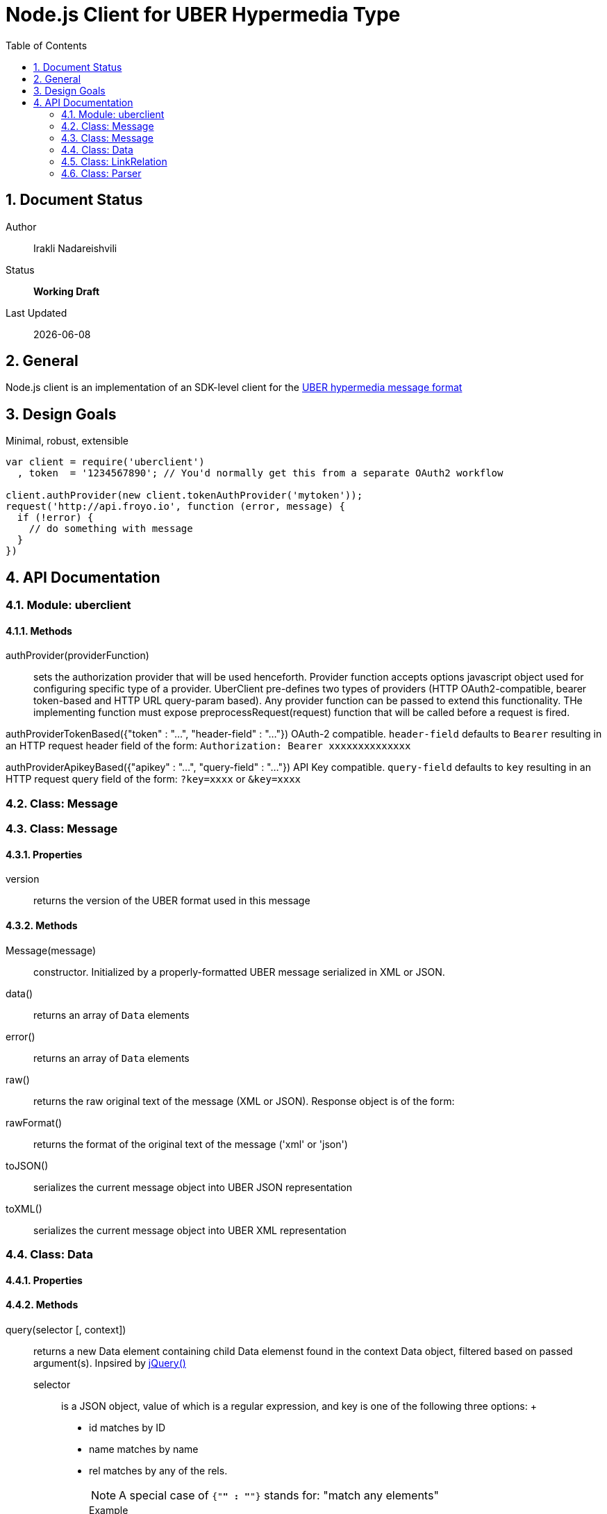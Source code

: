 = Node.js Client for UBER Hypermedia Type
:toc:
:numbered:

== Document Status
Author::
  Irakli Nadareishvili
Status::
  *[white red-background]#Working Draft#*

////
  *[white blue-background]#Release Candidate#*
  *[white green-background]#Released#*
////

Last Updated::
  {docdate}

== General
Node.js client is an implementation of an SDK-level client for the http://uberhypermedia.org[UBER hypermedia message format]

== Design Goals
Minimal, robust, extensible

[source,javascript]
----
var client = require('uberclient')
  , token  = '1234567890'; // You'd normally get this from a separate OAuth2 workflow

client.authProvider(new client.tokenAuthProvider('mytoken'));
request('http://api.froyo.io', function (error, message) {
  if (!error) {
    // do something with message
  }
})
----

== API Documentation

=== Module: uberclient

==== Methods

authProvider(providerFunction)::
  sets the authorization provider that will be used henceforth. Provider function accepts +options+ javascript object used 
  for configuring specific type of a provider. UberClient pre-defines two types of providers (HTTP OAuth2-compatible, 
  bearer token-based and HTTP URL query-param based). Any provider function can be passed to extend this functionality. THe 
  implementing function must expose preprocessRequest(request) function that will be called before a request is fired.
  
authProviderTokenBased({"token" : "...", "header-field" : "..."})
   OAuth-2 compatible. `header-field` defaults to `Bearer` resulting in an HTTP request header field of the form: `Authorization: Bearer xxxxxxxxxxxxxx`
  

authProviderApikeyBased({"apikey" : "...", "query-field" : "..."})
   API Key compatible. `query-field` defaults to `key` resulting in an HTTP request query field of the form: `?key=xxxx` or `&key=xxxx`
  

=== Class: Message

=== Class: Message

==== Properties

+version+::
  returns the version of the UBER format used in this message

==== Methods

Message(message)::
constructor. Initialized by a properly-formatted UBER message serialized in XML or JSON.

data()::
returns an array of `Data` elements
  
error()::
returns an array of `Data` elements
  
raw()::
returns the raw original text of the message (XML or JSON). Response object is of the form: 

rawFormat()::
returns the format of the original text of the message ('xml' or 'json')

toJSON()::
serializes the current message object into UBER JSON representation

toXML()::
serializes the current message object into UBER XML representation

=== Class: Data

==== Properties

==== Methods

query(selector [, context])::
returns a new Data element containing child Data elemenst found in the context Data object, filtered based on passed argument(s). 
Inpsired by http://api.jquery.com/jQuery/[jQuery()]

    +selector+;;
      is a JSON object, value of which is a regular expression, and key is one of the following three options:
      +
      - +id+ matches by ID
      - +name+ matches by name
      - +rel+ matches by any of the rels. 
+     
[NOTE]
A special case of `{"*" : "*"}` stands for: "match any elements"
+
.Example
[source,javascript]
----
var locationdata = data.query({"rel" : "loc+*"}).query({"name" : "eiffel"});
----
    +context+;;
      can have one of two values:
      - 'children' (default)
      - 'first-child'
      - 'last-child'
      - 'depth-n' where n is a number 1-10 (infinite depth is prohibited)
    
=== Class: LinkRelation

==== Properties

1. name

==== Methods

1. isURL() - is link relation name a proper URL?
2. resolve() - resolve the link relation, if it is a proper URL

=== Class: Parser

==== Methods

  Constructors(message)::
  detect()::
  detects the source serialization format of a message: JSON, XML or invalid (for now)
  transcode(message, inputFormat = null)::
  transcodes any supported input format (for now: XML) to UBER/JSON
  parse(message, inputFormat = null)::
  parses any supported input format (XML or JSON, for now) into UBER Message object graph. Parsing is always lazy: only first level of the hierarchy is parsed.


